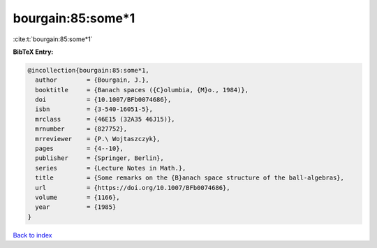 bourgain:85:some*1
==================

:cite:t:`bourgain:85:some*1`

**BibTeX Entry:**

.. code-block:: bibtex

   @incollection{bourgain:85:some*1,
     author        = {Bourgain, J.},
     booktitle     = {Banach spaces ({C}olumbia, {M}o., 1984)},
     doi           = {10.1007/BFb0074686},
     isbn          = {3-540-16051-5},
     mrclass       = {46E15 (32A35 46J15)},
     mrnumber      = {827752},
     mrreviewer    = {P.\ Wojtaszczyk},
     pages         = {4--10},
     publisher     = {Springer, Berlin},
     series        = {Lecture Notes in Math.},
     title         = {Some remarks on the {B}anach space structure of the ball-algebras},
     url           = {https://doi.org/10.1007/BFb0074686},
     volume        = {1166},
     year          = {1985}
   }

`Back to index <../By-Cite-Keys.rst>`_
